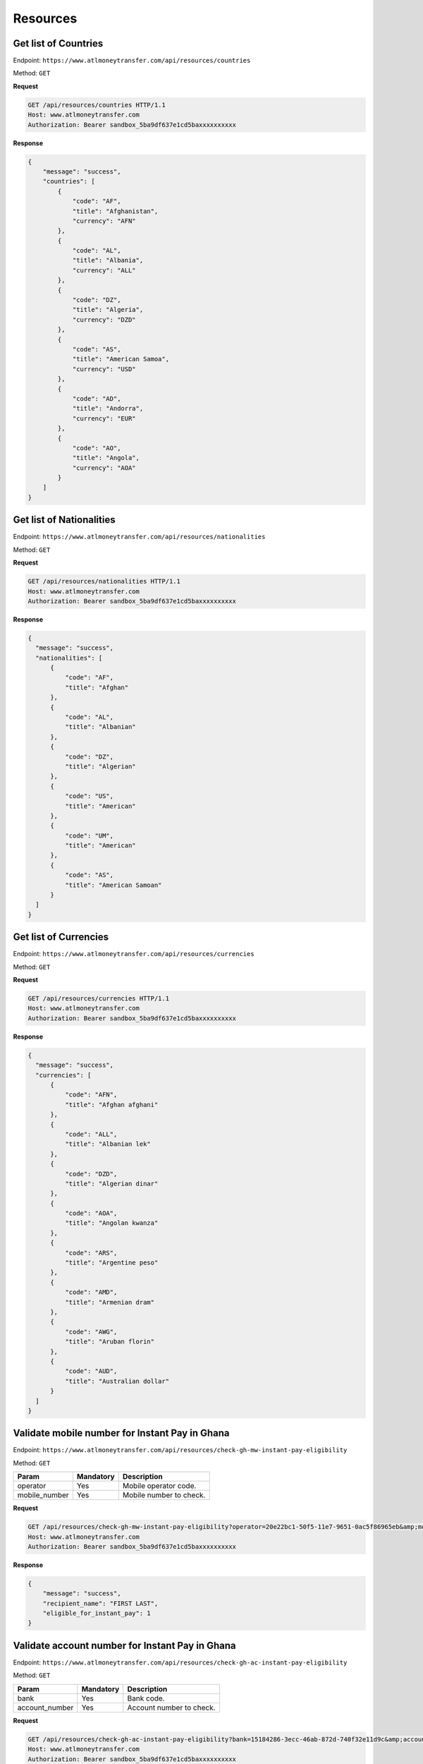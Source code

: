 Resources
=========

Get list of Countries
---------------------

Endpoint: ``https://www.atlmoneytransfer.com/api/resources/countries``

Method: ``GET``

**Request**

.. code-block:: console

  GET /api/resources/countries HTTP/1.1
  Host: www.atlmoneytransfer.com
  Authorization: Bearer sandbox_5ba9df637e1cd5baxxxxxxxxxx

**Response**

.. code-block:: JSON

  {
      "message": "success",
      "countries": [
          {
              "code": "AF",
              "title": "Afghanistan",
              "currency": "AFN"
          },
          {
              "code": "AL",
              "title": "Albania",
              "currency": "ALL"
          },
          {
              "code": "DZ",
              "title": "Algeria",
              "currency": "DZD"
          },
          {
              "code": "AS",
              "title": "American Samoa",
              "currency": "USD"
          },
          {
              "code": "AD",
              "title": "Andorra",
              "currency": "EUR"
          },
          {
              "code": "AO",
              "title": "Angola",
              "currency": "AOA"
          }
      ]
  }

Get list of Nationalities
-------------------------

Endpoint: ``https://www.atlmoneytransfer.com/api/resources/nationalities``

Method: ``GET``

**Request**

.. code-block:: console

  GET /api/resources/nationalities HTTP/1.1
  Host: www.atlmoneytransfer.com
  Authorization: Bearer sandbox_5ba9df637e1cd5baxxxxxxxxxx

**Response**

.. code-block:: JSON

  {
    "message": "success",
    "nationalities": [
        {
            "code": "AF",
            "title": "Afghan"
        },
        {
            "code": "AL",
            "title": "Albanian"
        },
        {
            "code": "DZ",
            "title": "Algerian"
        },
        {
            "code": "US",
            "title": "American"
        },
        {
            "code": "UM",
            "title": "American"
        },
        {
            "code": "AS",
            "title": "American Samoan"
        }
    ]
  }



Get list of Currencies
----------------------

Endpoint: ``https://www.atlmoneytransfer.com/api/resources/currencies``

Method: ``GET``

**Request**

.. code-block:: console

  GET /api/resources/currencies HTTP/1.1
  Host: www.atlmoneytransfer.com
  Authorization: Bearer sandbox_5ba9df637e1cd5baxxxxxxxxxx

**Response**

.. code-block:: JSON

  {
    "message": "success",
    "currencies": [
        {
            "code": "AFN",
            "title": "Afghan afghani"
        },
        {
            "code": "ALL",
            "title": "Albanian lek"
        },
        {
            "code": "DZD",
            "title": "Algerian dinar"
        },
        {
            "code": "AOA",
            "title": "Angolan kwanza"
        },
        {
            "code": "ARS",
            "title": "Argentine peso"
        },
        {
            "code": "AMD",
            "title": "Armenian dram"
        },
        {
            "code": "AWG",
            "title": "Aruban florin"
        },
        {
            "code": "AUD",
            "title": "Australian dollar"
        }
    ]
  }

Validate mobile number for Instant Pay in Ghana
-----------------------------------------------

Endpoint: ``https://www.atlmoneytransfer.com/api/resources/check-gh-mw-instant-pay-eligibility``

Method: ``GET``

+-----------------------+------------------+-----------------------------------------------------------------------+
| Param                 | Mandatory        | Description                                                           |
+=======================+==================+=======================================================================+
| operator              | Yes              | Mobile operator code.                                                 |
+-----------------------+------------------+-----------------------------------------------------------------------+
| mobile_number         | Yes              | Mobile number to check.                                               |
+-----------------------+------------------+-----------------------------------------------------------------------+


**Request**

.. code-block:: console

  GET /api/resources/check-gh-mw-instant-pay-eligibility?operator=20e22bc1-50f5-11e7-9651-0ac5f86965eb&amp;mobile_number=24740XXXX HTTP/1.1
  Host: www.atlmoneytransfer.com
  Authorization: Bearer sandbox_5ba9df637e1cd5baxxxxxxxxxx

**Response**

.. code-block:: JSON

  {
      "message": "success",
      "recipient_name": "FIRST LAST",
      "eligible_for_instant_pay": 1
  }


Validate account number for Instant Pay in Ghana
------------------------------------------------

Endpoint: ``https://www.atlmoneytransfer.com/api/resources/check-gh-ac-instant-pay-eligibility``

Method: ``GET``

+-----------------------+------------------+-----------------------------------------------------------------------+
| Param                 | Mandatory        | Description                                                           |
+=======================+==================+=======================================================================+
| bank                  | Yes              | Bank code.                                                            |
+-----------------------+------------------+-----------------------------------------------------------------------+
| account_number        | Yes              | Account number to check.                                              |
+-----------------------+------------------+-----------------------------------------------------------------------+


**Request**

.. code-block:: console

  GET /api/resources/check-gh-ac-instant-pay-eligibility?bank=15184286-3ecc-46ab-872d-740f32e11d9c&amp;account_number=1126054XXXXXX HTTP/1.1
  Host: www.atlmoneytransfer.com
  Authorization: Bearer sandbox_5ba9df637e1cd5baxxxxxxxxxx

**Response**

.. code-block:: JSON

  {
    "message": "success",
    "recipient_name": "FIRST LAST",
    "eligible_for_instant_pay": 1
  }
